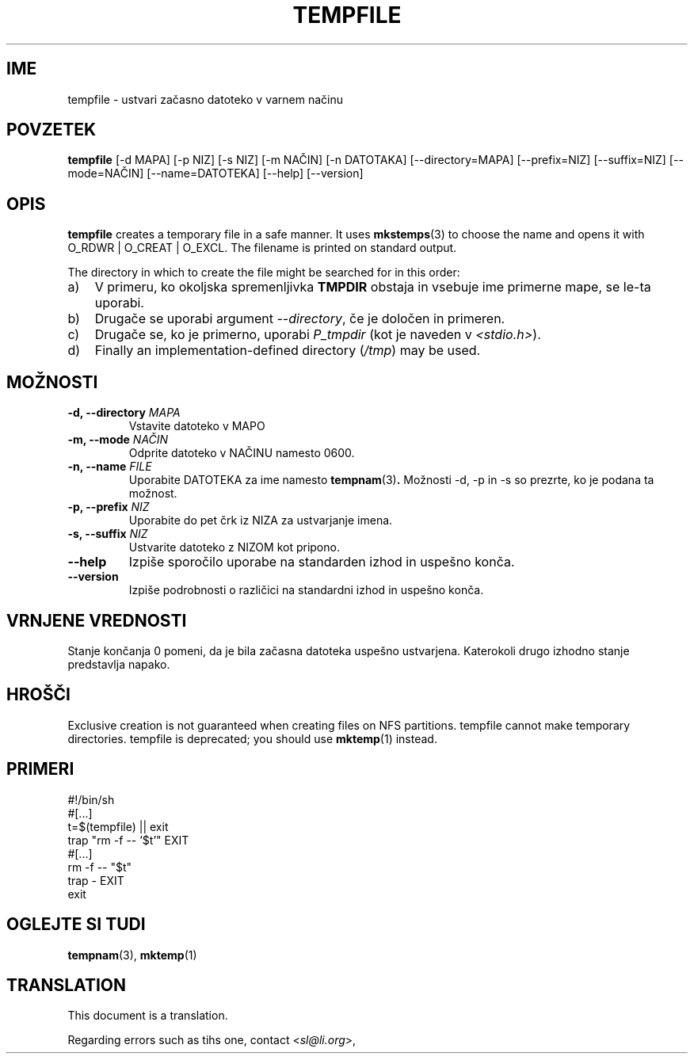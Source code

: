 .\" -*- nroff -*-
.\"*******************************************************************
.\"
.\" This file was generated with po4a. Translate the source file.
.\"
.\"*******************************************************************
.TH TEMPFILE 1 "27. jun 2012" Debian 
.SH IME
tempfile \- ustvari začasno datoteko v varnem načinu
.SH POVZETEK
\fBtempfile\fP [\-d MAPA] [\-p NIZ] [\-s NIZ] [\-m NAČIN] [\-n DATOTAKA]
[\-\-directory=MAPA] [\-\-prefix=NIZ] [\-\-suffix=NIZ] [\-\-mode=NAČIN]
[\-\-name=DATOTEKA] [\-\-help] [\-\-version]
.SH OPIS
\fBtempfile\fP creates a temporary file in a safe manner.  It uses
\fBmkstemps\fP(3)  to choose the name and opens it with O_RDWR | O_CREAT |
O_EXCL.  The filename is printed on standard output.
.PP
The directory in which to create the file might be searched for in this
order:
.TP  3
a)
V primeru, ko okoljska spremenljivka \fBTMPDIR\fP obstaja in vsebuje ime
primerne mape,  se le\-ta uporabi.
.TP 
b)
Drugače se uporabi argument \fI\-\-directory\fP, če je določen in primeren.
.TP 
c)
Drugače se, ko je primerno, uporabi \fIP_tmpdir\fP (kot je naveden v
\fI<stdio.h>\fP).
.TP 
d)
Finally an implementation\-defined directory (\fI/tmp\fP)  may be used.
.SH MOŽNOSTI
.TP 
\fB\-d, \-\-directory \fP\fIMAPA\fP
Vstavite datoteko v MAPO
.TP 
\fB\-m, \-\-mode \fP\fINAČIN\fP
Odprite datoteko v NAČINU namesto 0600.
.TP 
\fB\-n, \-\-name \fP\fIFILE\fP
Uporabite DATOTEKA za ime namesto \fBtempnam\fP(3)\fB.\fP Možnosti \-d, \-p in \-s so
prezrte, ko je podana ta možnost.
.TP 
\fB\-p, \-\-prefix \fP\fINIZ\fP
Uporabite do pet črk iz NIZA za ustvarjanje imena.
.TP 
\fB\-s, \-\-suffix \fP\fINIZ\fP
Ustvarite datoteko z NIZOM kot pripono.
.TP 
\fB\-\-help\fP
Izpiše sporočilo uporabe na standarden izhod in uspešno konča.
.TP 
\fB\-\-version\fP
Izpiše podrobnosti o različici na standardni izhod in uspešno konča.
.SH "VRNJENE VREDNOSTI"
Stanje končanja 0 pomeni, da je bila začasna datoteka uspešno
ustvarjena. Katerokoli drugo izhodno stanje predstavlja napako.
.SH HROŠČI
Exclusive creation is not guaranteed when creating files on NFS partitions.
tempfile cannot make temporary directories.  tempfile is deprecated; you
should use \fBmktemp\fP(1)  instead.
.SH PRIMERI
.nf
#!/bin/sh
#[...]
t=$(tempfile) || exit
trap "rm \-f \-\- '$t'" EXIT
#[...]
rm \-f \-\- "$t"
trap \- EXIT
exit
.fi
.SH "OGLEJTE SI TUDI"
\fBtempnam\fP(3), \fBmktemp\fP(1)
.SH TRANSLATION
This document is a translation.

Regarding errors such as tihs one, contact
.nh
<\fIsl@li.org\fR>,
.hy
